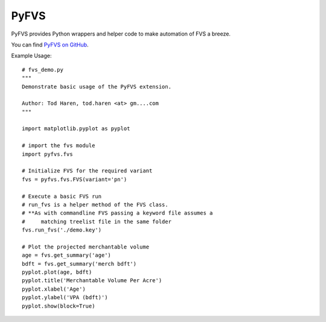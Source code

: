 PyFVS
=====

PyFVS provides Python wrappers and helper code to make automation of FVS
a breeze.

You can find `PyFVS on GitHub`_.

.. _PyFVS on GitHub: https://github.com/tharen/PyFVS

Example Usage::

   # fvs_demo.py
   """
   Demonstrate basic usage of the PyFVS extension.

   Author: Tod Haren, tod.haren <at> gm....com
   """

   import matplotlib.pyplot as pyplot

   # import the fvs module
   import pyfvs.fvs

   # Initialize FVS for the required variant
   fvs = pyfvs.fvs.FVS(variant='pn')

   # Execute a basic FVS run
   # run_fvs is a helper method of the FVS class.
   # **As with commandline FVS passing a keyword file assumes a 
   #     matching treelist file in the same folder
   fvs.run_fvs('./demo.key')

   # Plot the projected merchantable volume
   age = fvs.get_summary('age')
   bdft = fvs.get_summary('merch bdft')
   pyplot.plot(age, bdft)
   pyplot.title('Merchantable Volume Per Acre')
   pyplot.xlabel('Age')
   pyplot.ylabel('VPA (bdft)')
   pyplot.show(block=True)